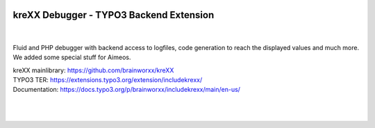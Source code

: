.. |build| image:: https://github.com/brainworxx/kreXX-TYPO3-Extension/actions/workflows/php.yml/badge.svg?branch=main
   :target: https://github.com/brainworxx/kreXX-TYPO3-Extension/actions/workflows/php.yml
.. |maintainability| image:: https://api.codeclimate.com/v1/badges/43c23b7d829742003dab/maintainability
   :target: https://codeclimate.com/github/brainworxx/kreXX-TYPO3-Extension/maintainability
.. |coverage| image:: https://api.codeclimate.com/v1/badges/43c23b7d829742003dab/test_coverage
   :target: https://codeclimate.com/github/brainworxx/kreXX-TYPO3-Extension/test_coverage
.. |stable| image:: https://poser.pugx.org/brainworxx/includekrexx/v/stable?style=flat-square
   :target: https://packagist.org/packages/brainworxx/includekrexx
.. |license| image:: https://poser.pugx.org/brainworxx/includekrexx/license?style=flat-square
   :target: https://packagist.org/packages/brainworxx/includekrexx
.. |t310| image:: https://img.shields.io/badge/TYPO3-10-orange.svg?style=flat-square
   :target: https://get.typo3.org/version/10
.. |t311| image:: https://img.shields.io/badge/TYPO3-11-orange.svg?style=flat-square
   :target: https://get.typo3.org/version/11
.. |t312| image:: https://img.shields.io/badge/TYPO3-12-orange.svg?style=flat-square
   :target: https://get.typo3.org/version/12
.. |t313| image:: https://img.shields.io/badge/TYPO3-13-orange.svg?style=flat-square
   :target: https://get.typo3.org/version/13

|build| |maintainability| |coverage|

|stable| |t310| |t311| |t312| |t313| |license|

========================================
kreXX Debugger - TYPO3 Backend Extension
========================================

|

.. figure:: https://cloud.githubusercontent.com/assets/11192910/15507768/3a5c86b6-21cd-11e6-8309-614e3afbe63c.png
   :alt: kreXX logo


Fluid and PHP debugger with backend access to logfiles, code generation to reach the displayed values and much more. We added some special stuff for Aimeos.

| kreXX mainlibrary: https://github.com/brainworxx/kreXX
| TYPO3 TER: https://extensions.typo3.org/extension/includekrexx/
| Documentation: https://docs.typo3.org/p/brainworxx/includekrexx/main/en-us/
|
|

.. figure:: https://user-images.githubusercontent.com/11192910/58368478-dfe22700-7eed-11e9-8bff-55b91dc1c279.png
